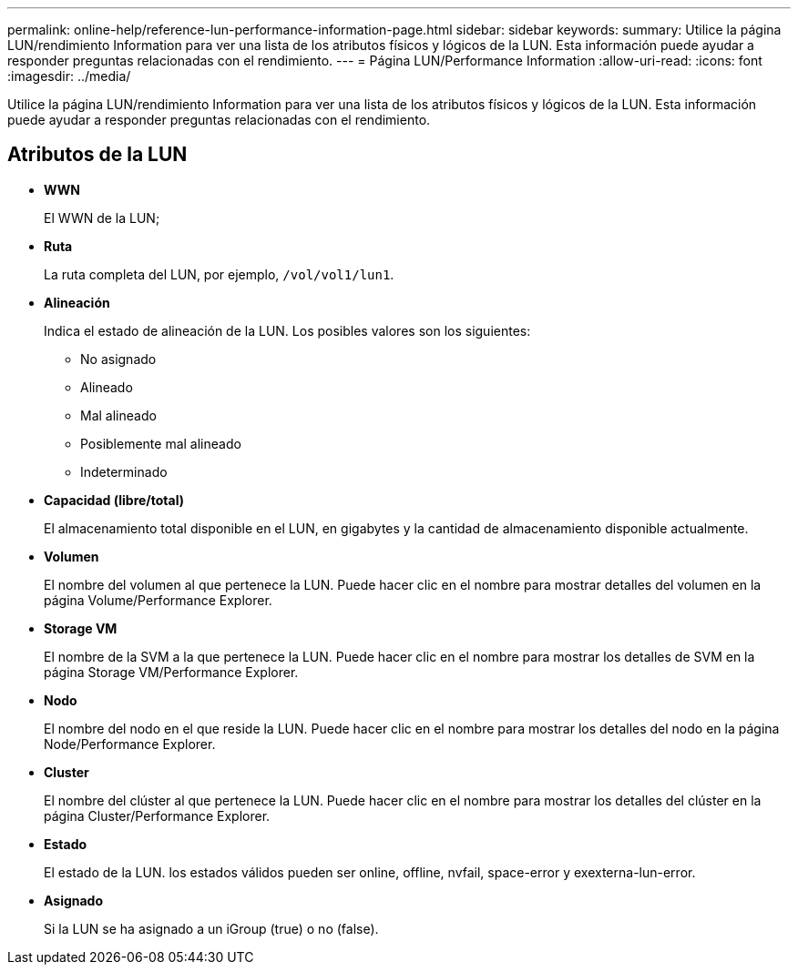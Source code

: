 ---
permalink: online-help/reference-lun-performance-information-page.html 
sidebar: sidebar 
keywords:  
summary: Utilice la página LUN/rendimiento Information para ver una lista de los atributos físicos y lógicos de la LUN. Esta información puede ayudar a responder preguntas relacionadas con el rendimiento. 
---
= Página LUN/Performance Information
:allow-uri-read: 
:icons: font
:imagesdir: ../media/


[role="lead"]
Utilice la página LUN/rendimiento Information para ver una lista de los atributos físicos y lógicos de la LUN. Esta información puede ayudar a responder preguntas relacionadas con el rendimiento.



== Atributos de la LUN

* *WWN*
+
El WWN de la LUN;

* *Ruta*
+
La ruta completa del LUN, por ejemplo, `/vol/vol1/lun1`.

* *Alineación*
+
Indica el estado de alineación de la LUN. Los posibles valores son los siguientes:

+
** No asignado
** Alineado
** Mal alineado
** Posiblemente mal alineado
** Indeterminado


* *Capacidad (libre/total)*
+
El almacenamiento total disponible en el LUN, en gigabytes y la cantidad de almacenamiento disponible actualmente.

* *Volumen*
+
El nombre del volumen al que pertenece la LUN. Puede hacer clic en el nombre para mostrar detalles del volumen en la página Volume/Performance Explorer.

* *Storage VM*
+
El nombre de la SVM a la que pertenece la LUN. Puede hacer clic en el nombre para mostrar los detalles de SVM en la página Storage VM/Performance Explorer.

* *Nodo*
+
El nombre del nodo en el que reside la LUN. Puede hacer clic en el nombre para mostrar los detalles del nodo en la página Node/Performance Explorer.

* *Cluster*
+
El nombre del clúster al que pertenece la LUN. Puede hacer clic en el nombre para mostrar los detalles del clúster en la página Cluster/Performance Explorer.

* *Estado*
+
El estado de la LUN. los estados válidos pueden ser online, offline, nvfail, space-error y exexterna-lun-error.

* *Asignado*
+
Si la LUN se ha asignado a un iGroup (true) o no (false).


